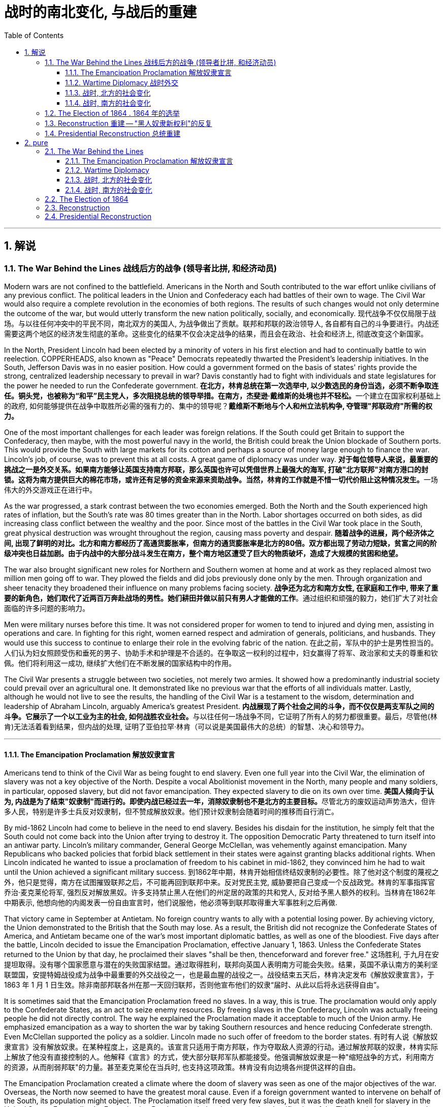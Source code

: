 
= 战时的南北变化, 与战后的重建
:toc: left
:toclevels: 3
:sectnums:

'''

== 解说

=== The War Behind the Lines 战线后方的战争 (领导者比拼, 和经济动员)

Modern wars are not confined to the battlefield. Americans in the North and South contributed to the war effort unlike civilians of any previous conflict. The political leaders in the Union and Confederacy each had battles of their own to wage. The Civil War would also require a complete revolution in the economies of both regions. The results of such changes would not only determine the outcome of the war, but would utterly transform the new nation politically, socially, and economically.
现代战争不仅仅局限于战场。与以往任何冲突中的平民不同，南北双方的美国人, 为战争做出了贡献。联邦和邦联的政治领导人, 各自都有自己的斗争要进行。内战还需要这两个地区的经济发生彻底的革命。这些变化的结果不仅会决定战争的结果，而且会在政治、社会和经济上, 彻底改变这个新国家。

In the North, President Lincoln had been elected by a minority of voters in his first election and had to continually battle to win reelection. COPPERHEADS, also known as "Peace" Democrats repeatedly thwarted the President's leadership initiatives. In the South, Jefferson Davis was in no easier position. How could a government formed on the basis of states' rights provide the strong, centralized leadership necessary to prevail in war? Davis constantly had to fight with individuals and state legislatures for the power he needed to run the Confederate government.
**在北方，林肯总统在第一次选举中, 以少数选民的身份当选，必须不断争取连任。铜头党，也被称为“和平”民主党人，多次阻挠总统的领导举措。在南方，杰斐逊·戴维斯的处境也并不轻松。**一个建立在国家权利基础上的政府, 如何能够提供在战争中取胜所必需的强有力的、集中的领导呢？*戴维斯不断地与个人和州立法机构争, 夺管理"邦联政府"所需的权力。*


One of the most important challenges for each leader was foreign relations. If the South could get Britain to support the Confederacy, then maybe, with the most powerful navy in the world, the British could break the Union blockade of Southern ports. This would provide the South with large markets for its cotton and perhaps a source of money large enough to finance the war. Lincoln's job, of course, was to prevent this at all costs. A great game of diplomacy was under way.
**对于每位领导人来说，最重要的挑战之一是外交关系。如果南方能够让英国支持南方邦联，那么英国也许可以凭借世界上最强大的海军, 打破"北方联邦"对南方港口的封锁。这将为南方提供巨大的棉花市场，或许还有足够的资金来源来资助战争。当然，林肯的工作就是不惜一切代价阻止这种情况发生。**一场伟大的外交游戏正在进行中。

As the war progressed, a stark contrast between the two economies emerged. Both the North and the South experienced high rates of inflation, but the South's rate was 80 times greater than in the North. Labor shortages occurred on both sides, as did increasing class conflict between the wealthy and the poor. Since most of the battles in the Civil War took place in the South, great physical destruction was wrought throughout the region, causing mass poverty and despair.
*随着战争的进展，两个经济体之间, 出现了鲜明的对比。北方和南方都经历了高通货膨胀率，但南方的通货膨胀率是北方的80倍。双方都出现了劳动力短缺，贫富之间的阶级冲突也日益加剧。由于内战中的大部分战斗发生在南方，整个南方地区遭受了巨大的物质破坏，造成了大规模的贫困和绝望。*

The war also brought significant new roles for Northern and Southern women at home and at work as they replaced almost two million men going off to war. They plowed the fields and did jobs previously done only by the men. Through organization and sheer tenacity they broadened their influence on many problems facing society.
*战争还为北方和南方女性, 在家庭和工作中, 带来了重要的新角色，她们取代了近两百万奔赴战场的男性。她们耕田并做以前只有男人才能做的工作*。通过组织和顽强的毅力，她们扩大了对社会面临的许多问题的影响力。



Men were military nurses before this time. It was not considered proper for women to tend to injured and dying men, assisting in operations and care. In fighting for this right, women earned respect and admiration of generals, politicians, and husbands. They would use this success to continue to enlarge their role in the evolving fabric of the nation.
在此之前，军队中的护士是男性担当的。人们认为妇女照顾受伤和垂死的男子、协助手术和护理是不合适的。在争取这一权利的过程中，妇女赢得了将军、政治家和丈夫的尊重和钦佩。他们将利用这一成功, 继续扩大他们在不断发展的国家结构中的作用。

The Civil War presents a struggle between two societies, not merely two armies. It showed how a predominantly industrial society could prevail over an agricultural one. It demonstrated like no previous war that the efforts of all individuals matter. Lastly, although he would not live to see the results, the handling of the Civil War is a testament to the wisdom, determination and leadership of Abraham Lincoln, arguably America's greatest President.
**内战展现了两个社会之间的斗争，而不仅仅是两支军队之间的斗争。它展示了一个以工业为主的社会, 如何战胜农业社会。**与以往任何一场战争不同，它证明了所有人的努力都很重要。最后，尽管他(林肯)无法活着看到结果，但内战的处理, 证明了亚伯拉罕·林肯（可以说是美国最伟大的总统）的智慧、决心和领导力。


'''

====  The Emancipation Proclamation 解放奴隶宣言


Americans tend to think of the Civil War as being fought to end slavery. Even one full year into the Civil War, the elimination of slavery was not a key objective of the North. Despite a vocal Abolitionist movement in the North, many people and many soldiers, in particular, opposed slavery, but did not favor emancipation. They expected slavery to die on its own over time.
**美国人倾向于认为, 内战是为了结束"奴隶制"而进行的。即使内战已经过去一年，消除奴隶制也不是北方的主要目标。**尽管北方的废奴运动声势浩大，但许多人民，特别是许多士兵反对奴隶制，但不赞成解放奴隶。他们预计奴隶制会随着时间的推移而自行消亡。



By mid-1862 Lincoln had come to believe in the need to end slavery. Besides his disdain for the institution, he simply felt that the South could not come back into the Union after trying to destroy it. The opposition Democratic Party threatened to turn itself into an antiwar party. Lincoln's military commander, General George McClellan, was vehemently against emancipation. Many Republicans who backed policies that forbid black settlement in their states were against granting blacks additional rights. When Lincoln indicated he wanted to issue a proclamation of freedom to his cabinet in mid-1862, they convinced him he had to wait until the Union achieved a significant military success.
到1862年中期，林肯开始相信终结奴隶制的必要性。除了他对这个制度的蔑视之外，他只是觉得，南方在试图摧毁联邦之后，不可能再回到联邦中来。反对党民主党, 威胁要把自己变成一个反战政党。林肯的军事指挥官乔治·麦克莱伦将军, 强烈反对解放黑奴。许多支持禁止黑人在他们的州定居的政策的共和党人, 反对给予黑人额外的权利。当林肯在1862年中期表示, 他想向他的内阁发表一份自由宣言时，他们说服他，他必须等到联邦取得重大军事胜利之后再做.



That victory came in September at Antietam. No foreign country wants to ally with a potential losing power. By achieving victory, the Union demonstrated to the British that the South may lose. As a result, the British did not recognize the Confederate States of America, and Antietam became one of the war's most important diplomatic battles, as well as one of the bloodiest. Five days after the battle, Lincoln decided to issue the Emancipation Proclamation, effective January 1, 1863. Unless the Confederate States returned to the Union by that day, he proclaimed their slaves "shall be then, thenceforward and forever free."
这场胜利, 于九月在安提坦取得。没有哪个国家愿意与潜在的失败国家结盟。通过取得胜利，联邦向英国人表明南方可能会失败。结果，英国不承认南方的美利坚联盟国，安提特姆战役成为战争中最重要的外交战役之一，也是最血腥的战役之一。战役结束五天后，林肯决定发布《解放奴隶宣言》，于 1863 年 1 月 1 日生效。除非南部邦联各州在那一天回归联邦，否则他宣布他们的奴隶“届时、从此以后将永远获得自由”。

It is sometimes said that the Emancipation Proclamation freed no slaves. In a way, this is true. The proclamation would only apply to the Confederate States, as an act to seize enemy resources. By freeing slaves in the Confederacy, Lincoln was actually freeing people he did not directly control. The way he explained the Proclamation made it acceptable to much of the Union army. He emphasized emancipation as a way to shorten the war by taking Southern resources and hence reducing Confederate strength. Even McClellan supported the policy as a soldier. Lincoln made no such offer of freedom to the border states.
有时有人说《解放奴隶宣言》没有解放奴隶。在某种程度上，这是真的。该宣言只适用于南方邦联，作为夺取敌人资源的行动。通过解放邦联的奴隶，林肯实际上解放了他没有直接控制的人。他解释《宣言》的方式，使大部分联邦军队都能接受。他强调解放奴隶是一种"缩短战争的方式，利用南方的资源，从而削弱邦联"的力量。甚至麦克莱伦在当兵时, 也支持这项政策。林肯没有向边境各州提供这样的自由。

The Emancipation Proclamation created a climate where the doom of slavery was seen as one of the major objectives of the war. Overseas, the North now seemed to have the greatest moral cause. Even if a foreign government wanted to intervene on behalf of the South, its population might object. The Proclamation itself freed very few slaves, but it was the death knell for slavery in the United States. Eventually, the Emancipation Proclamation led to the proposal and ratification of the Thirteenth Amendment to the Constitution, which formally abolished slavery throughout the land.
*《解放奴隶宣言》创造了一种氛围，在这种氛围中，奴隶制的灭亡, 被视为战争的主要目标之一。在海外，北方现在似乎拥有最伟大的道德事业。即使外国政府想要代表南方进行干预，其人民也可能会反对。*《宣言》本身释放的奴隶很少，但它为美国的奴隶制敲响了丧钟。*最终，《解放奴隶宣言》导致了宪法第十三修正案的提出和批准，正式废除了整个土地上的奴隶制。*

'''

==== Wartime Diplomacy 战时外交

Rebellions rarely succeed without foreign support. The North and South both sought British and French support. Jefferson Davis was determined to secure such an alliance with Britain or France for the Confederacy. Abraham Lincoln knew this could not be permitted. A great chess match was about to begin.
**没有外国的支持，叛乱很少能成功。南北双方都寻求英国和法国的支持。杰斐逊·戴维斯决心为邦联与英国或法国, 建立这样的联盟。亚伯拉罕·林肯知道, 不能允许南方实现这一点。**一场伟大的国际象棋比赛即将开始。

Cotton was a formidable weapon in Southern diplomacy. Europe was reliant on cotton grown in the South for their textile industry. Over 75% of the cotton used by British came from states within the Confederacy.
棉花是南方外交中的强大武器。欧洲的纺织业依赖南方种植的棉花。英国使用的棉花 75% 以上, 都来自南部邦联内的各州。

By 1863, the Union blockade reduced British cotton imports to 3% of their pre-war levels. Throughout Europe there was a "COTTON FAMINE." There was also a great deal of money being made by British shipbuilders. The South needed fast ships to run the blockade, which British shipbuilders were more than happy to furnish.
到 1863 年，北方联盟的封锁, 使英国棉花进口量减少至战前水平的 3%。整个欧洲出现了一场“棉花饥荒”。英国造船商也赚了很多钱。南方需要航行快速的船只, 来突破封锁，而英国造船商非常乐意提供这些船只。



France had reasons to support the South. NAPOLEON III saw an opportunity to get cotton and to restore a French presence in America, especially in Mexico, by forging an alliance.
法国有理由支持南方。拿破仑三世看到了一个获得棉花的机会，并通过结盟来恢复法国在美洲，特别是在墨西哥的存在。

But the North also had cards to play. Crop failures in Europe in the early years of the war increased British dependency on Union wheat. In 1862, over one-half of British grain imports came from the Union. The growth of other British industries such as the iron and shipbuilding offset the decline in the textile industry. British merchant vessels were also carrying much of the trade between the Union and Great Britain, providing another source of income.
但北方也有牌可打。战争初期, 欧洲的农作物歉收, 增加了英国对美国北方联盟小麦的依赖。 1862 年，英国一半以上的谷物进口, 来自美国北方联邦。英国其他工业如钢铁和造船业的增长, 抵消了纺织业的下滑。英国商船还承载着联邦和英国之间的大部分贸易，提供了另一个收入来源。



The greatest problem for the South lay in its embrace of slavery, as the British took pride in their leadership of ending the trans-Atlantic slave trade. To support a nation that had openly embraced slavery now seemed unthinkable. After the Emancipation Proclamation, Britain was much less prepared to intervene on behalf of the South.
*南方最大的问题在于其对奴隶制的拥护，因为英国人为自己在结束跨大西洋奴隶贸易方面的领导地位, 而感到自豪。现在去支持一个公开接受奴隶制的国家, 似乎是不可想象的。 因此在《解放奴隶宣言》颁布后，英国不太愿意代表南方来进行干预。*

The key for each side was to convince Europe that victory for its side was inevitable. Early Southern victories convinced Britain that the North couldn't triumph against a foe so large and so opposed to domination. This was a lesson reminiscent of the one learned by the British themselves in the Revolutionary War. Yet, despite all its victories, the South never struck a decisive blow to the North. The British felt they must know that the South's independence was certain before recognizing the Confederacy. The Southern loss at Antietam loomed large in the minds of European diplomats.
*双方的关键是, 让欧洲相信其自己一方的胜利是不可避免的。南方早期的胜利, 让英国相信，北方无法战胜如此庞大、如此反对统治的敌人。这让人想起英国人自己在独立战争中得到的教训。然而，尽管取得了种种胜利，南方却从未能对北方造成决定性的打击。英国人认为，在承认南方邦联之前，他们必须知道南方的独立是确定无疑的。而南方在安提特姆的失败, 给欧洲外交官留下了深刻的印象(不看好南方的阴影)。*

Yet efforts did not stop. Lincoln, his SECRETARY OF STATE WILLIAM SEWARD, and AMBASSADOR CHARLES FRANCIS ADAMS labored tirelessly to maintain British neutrality. As late as 1864, Jefferson Davis proposed to release slaves in the South if Britain would recognize the Confederacy.
*然而努力并没有停止。林肯、他的国务卿威廉·苏厄德, 和大使查尔斯·弗朗西斯·亚当斯, 孜孜不倦地努力维持英国的中立。迟至 1864 年，南方的总统杰斐逊·戴维斯 (Jefferson Davis) 提议，如果英国承认南部邦联，就释放南方的奴隶。*


'''

==== 战时, 北方的社会变化

After initial setbacks, most Northern civilians experienced an explosion of WARTIME PRODUCTION.
经过最初的挫折后，大多数北方平民, 经历了战时生产的爆炸式增长。

During the war, coal and iron production reached their highest levels. Merchant ship tonnage peaked. Traffic on the railroads and the Erie Canal rose over 50%.
战争期间，煤炭和铁产量达到最高水平。商船吨位达到顶峰。铁路和伊利运河的交通量增长了 50% 以上。

Union manufacturers grew so profitable that many companies doubled or tripled their dividends to stockholders. The newly rich built lavish homes and spent their money extravagantly on carriages, silk clothing and jewelry. There was a great deal of public outrage that such conduct was unbecoming or even immoral in time of war. What made this lifestyle even more offensive was that workers' salaries shrank in real terms due to inflation. The price of beef, rice and sugar doubled from their pre-war levels, yet salaries rose only half as fast as prices — while companies of all kinds made record profits.
北方联邦领土上, 制造商的利润增长如此之快，以至于许多公司向股东发放的股息, 增加了一倍或三倍。新富们建造了豪华的住宅，并挥霍金钱购买马车、丝绸服装和珠宝。这种行为在战时是不恰当的，甚至是不道德的，引起了公众的极大愤慨。让这种生活方式更令人反感的是，**工人的实际工资因通货膨胀而缩水。**牛肉、大米和糖的价格比战前水平翻了一番，但工资上涨速度, 仅为物价上涨速度的一半，而各类公司的利润却创下了纪录。



Women's roles changed dramatically during the war. Before the war, women of the North already had been prominent in a number of industries, including textiles, clothing and shoe-making. With the conflict, there were great increases in employment of women in occupations ranging from government civil service to agricultural field work. As men entered the Union army, women's proportion of the manufacturing work force went from one-fourth to one-third. At home, women organized over one thousand soldiers' aid societies, rolled bandages for use in hospitals and raised millions of dollars to aid injured troops.
战争期间，妇女的角色发生了巨大变化。战前，北方妇女已在纺织、服装和制鞋等多个行业, 占据重要地位。由于战争需要，从政府公务员, 到农业田间工作等各种职业的妇女就业人数, 大幅增加。**随着男性加入联邦军队，女性在制造业劳动力中的比例从四分之一上升到三分之一。**在家里，妇女们组织了一千多个士兵援助协会，卷起绷带供医院使用，并筹集了数百万美元, 来援助受伤的士兵。

Nowhere was their impact felt greater than in field hospitals close to the front. Dorothea Dix, who led the effort to provide state hospitals for the mentally ill, was named the first superintendent of women nurses and set rigid guidelines. CLARA BARTON, working in a patent office, became one of the most admired nurses during the war and, as a result of her experiences, formed the AMERICAN RED CROSS.
没有什么地方, 比靠近前线的野战医院, 更能感受到他们的影响。多萝西娅·迪克斯 (Dorothea Dix) 领导了"为精神病患者提供州立医院"的运动，她被任命为第一位女护士主管，并制定了严格的指导方针。在专利局工作的克拉拉·巴顿 (CLARA BARTON) , 成为战争期间最受尊敬的护士之一，并凭借她的经历, 组建了"美国红十字会"。


Resentment of the draft was another divisive issue. In the middle of 1862, Lincoln called for 300,000 volunteer soldiers. Each state was given a quota, and if it could not meet the quota, it had no recourse but to DRAFT men into the state militia. Resistance was so great in some parts of Pennsylvania, Ohio, Wisconsin and Indiana that the army had to send in troops to keep order. Tempers flared further over the provision that allowed exemptions for those who could afford to hire a substitute.
对征兵的不满, 是另一个引起分歧的问题。1862年中期，林肯征召了30万名志愿兵。每个州都有配额，如果达不到配额，就只能征召男子加入"州民兵"。在宾夕法尼亚州、俄亥俄州、威斯康辛州, 和印第安纳州的一些地区，抵抗力量非常强大，军队不得不派遣军人维持秩序。对于"允许有能力聘请替代人员的人, 能享有'服兵役'豁免权"的条款，人们的愤怒进一步加剧。

In 1863, facing a serious loss of manpower through casualties and expiration of enlistments, Congress authorized the government to enforce CONSCRIPTION, resulting in riots in several states. In July 1863, when draft offices were established in New York to bring new Irish workers into the military, mobs formed to resist. At least 74 people were killed over three days. The same troops that had just triumphantly defeated Lee at Gettysburg were deployed to maintain order in New York City.
1863年，面对严重的人力损失，由于伤亡和征兵到期，"国会"授权"政府"强制征兵，导致几个州发生骚乱。1863年7月，当纽约成立征兵办公室，将新的爱尔兰工人纳入军队时，暴民们开始反抗。三天内至少有74人丧生。刚刚在葛底斯堡击败李将军的这支部队, 就被部署到纽约来维持秩序。


'''


==== 战时, 南方的社会变化

After the initial months of the war, the South was plagued with shortages of all kinds. It started with clothing. As the first winter of the war approached, the Confederate army needed wool clothing to keep their soldiers warm. But the South did not produce much wool and the Northern blockade prevented much wool from being imported from abroad. People all over the South donated their woolens to the cause. Soon families at home were cutting blankets out of carpets.
战争最初几个月后，南方饱受各种物资短缺的困扰。一切从服装开始。随着战争第一个冬天的临近，南方联盟军队需要羊毛服装来为士兵保暖。但南方生产的羊毛并不多，北方的封锁也阻止了从国外进口大量羊毛。南方各地的人们都为这项事业捐赠了羊毛。很快，家里的家人就开始用地毯剪出毯子。

Almost all the shoes worn in the South were manufactured in the North. With the start of the war, shipments of shoes ceased and there would be few new shoes available for years. The first meeting of Confederate and Union forces at Gettysburg arose when Confederates were investigating a supply of shoes in a warehouse.
南方几乎所有的鞋子都是在北方制造的。随着战争的爆发，鞋子的运输停止了，接下来几年将几乎没有新鞋可用。在葛底斯堡，邦联军队和北方军队的第一次会面, 就是在南方邦联军队调查一个仓库里的鞋子供应时发生的。


Money was another problem. The South's decision to print more money to pay for the war simply led to unbelievable increases in price of everyday items. By the end of 1861, the overall rate of inflation was running 12% per month. For example, salt was the only means to preserve meat at this time. Its price increased from 65¢ for a 200 pound bag in May 1861 to $60 per sack only 18 months later. Wheat, flour, corn meal, meats of all kinds, iron, tin and copper became too expensive for the ordinary family. PROFITEERS frequently bought up all the goods in a store to sell them back at a higher price. It was an unmanageable situation. FOOD RIOTS occurred in Mobile, Atlanta and Richmond. Over the course of the war, inflation in the South caused prices to rise by 9000%.
钱是另一个问题。南方决定印更多的钱来支付战争费用，这导致了日常用品价格难以置信的上涨。到 1861 年底，总体通货膨胀率达到每月 12%。例如，**盐是当时保存肉类的唯一手段。**其价格从 1861 年 5 月每袋 200 磅的 65 美分, 上涨到仅 18 个月后每袋 60 美元。小麦、面粉、玉米粉、各种肉类、铁、锡和铜, 对于普通家庭来说变得过于昂贵。**奸商经常买下商店里的所有商品，然后以更高的价格出售。**这是一个难以控制的情况。莫比尔、亚特兰大和里士满发生食品骚乱。*战争期间，南方的通货膨胀, 导致物价上涨了 9000%。*



Women's roles changed dramatically. The absence of men meant that women were now heads of households. Women staffed the Confederate government as clerks and became schoolteachers for the first time. Women at first were denied permission to work in military hospitals as they were exposed to "sights that no lady should see." But when casualties rose to the point that wounded men would die in the streets due to lack of attention, female nurses such as SALLY LOUISA TOMPKINS and KATE CUMMING would not be denied. Indeed, by late 1862, the Confederate Congress enacted a law permitting civilians in military hospitals, giving preference to women.
女性的角色发生了巨大的变化。男性的缺席, 意味着女性现在成为了一家之主。女性在南部邦联政府担任文员，并首次成为学校教师。妇女最初被拒绝在军队医院工作，因为她们会暴露在“任何女士不应该看到的景象”。但当伤亡人数上升到"伤员因缺乏照护而死在街头"时，莎莉·路易莎·汤普金斯, 和凯特·卡明这样的女护士工作, 就不会再被拒绝了。事实上，到 1862 年底，南方联盟国会颁布了一项法律，允许平民进入军队医院，并优先考虑女性。



The most unpopular act of the Confederate government was the institution of a draft. Loopholes permitted a drafted man to hire a substitute, leading many wealthy men to avoid service. When the Confederate Congress exempted anyone who supervised 20 slaves, dissension exploded. Many started to conclude that it was "A RICH MAN'S WAR AND A POOR MAN'S FIGHT." This sentiment and the suffering of their families led many to desert the Confederate armies.
邦联政府中最不受欢迎的行为, 是制定征兵制度。制度漏洞"允许应征入伍的人, 来雇用替代者为他们服兵役"，这导致许多富有的人能避免服军役。当南方"国会"豁免任何监管20名奴隶的人时，不满情绪激增。*许多人开始得出结论，这是一场“本是富人发动的战争，却让穷人去战斗。”这种情绪以及家庭的苦难, 导致许多人背弃了南方军队。*

By November 1863, JAMES SEDDON, the Confederate Secretary of War said he could not account for 1/3 of the army. After the fall of Atlanta, soldiers worried more about their families then staying to fight for their new country. Much of the Confederate army started home to pick up the pieces of their shattered lives.
到 1863 年 11 月，南方邦联战争部长詹姆斯·塞登 (JAMES SEDDON) 表示，他无法掌控住 1/3 的军队的行动。亚特兰大陷落后，士兵们更多地担心他们的家人，而不是留下来为他们的新国家而战。大部分南方联盟军队开始回家,收拾他们支离破碎的生活。

'''

=== The Election of 1864  .  1864 年的选举

It is hard for modern Americans to believe that Abraham Lincoln, one of history's most beloved Presidents, was nearly defeated in his reelection attempt in 1864. Yet by that summer, Lincoln himself feared he would lose. How could this happen? First, the country had not elected an incumbent President for a second term since Andrew Jackson in 1832 — nine Presidents in a row had served just one term. Also, his embrace of emancipation was still a problem for many Northern voters.
**现代美国人很难相信, 历史上最受爱戴的总统之一亚伯拉罕·林肯 (Abraham Lincoln) , 在 1864 年的连任尝试中差点被击败。**然而到了那个夏天，林肯本人担心自己会失败。怎么会发生这种事？首先，自 1832 年安德鲁·杰克逊以来，该国还没有选出过连任的现任总统 ——连续九位总统都只担任过一个任期。此外，他对解放奴隶的拥护, 仍然是许多北方选民会关心的一个问题。

Despite Union victories at Gettysburg and Vicksburg a year earlier, the Southern armies came back fighting with a vengeance. During three months in the summer of 1864, over 65,000 Union soldiers were killed, wounded, or missing-in-action. In comparison, there had been 108,000 Union casualties in the first three years. General Ulysses S. Grant was being called The Butcher. At one time during the summer, Confederate soldiers under JUBAL EARLY came within five miles of the White House.
尽管联邦军一年前, 在葛底斯堡, 和维克斯堡取得了胜利，但南方军队却卷土重来。 1864 年夏天的三个月里，超过 65,000 名联邦士兵, 在军事行动中阵亡、受伤或失踪。相比之下，前三年联盟伤亡人数为 108,000 人。尤利西斯·S·格兰特将军被称为“屠夫”。夏天的某个时候，朱巴尔·厄尔利 (JUBAL EARLY) 率领的南方联盟士兵, 甚至来到了距白宫不到五英里的地方。



Lincoln had much to contend with. He had staunch opponents in the Congress. Underground Confederate activities brought rebellion to parts of Maryland. Lincoln's suspension of the WRIT OF HABEAS CORPUS was ruled unconstitutional by Supreme Court Chief Justice Roger B. Taney — an order Lincoln refused to obey. But worst of all, the war was not going well.
**林肯有很多事情要应对。他在国会中有坚定的反对者。**南方邦联在地下的秘密活动, 给马里兰州部分地区带来了叛乱。最高法院首席法官罗杰·B·塔尼, 裁定林肯暂停人身保护令违宪，但林肯拒绝遵守这一命令。但最糟糕的是，战争进展并不顺利。


Meanwhile the DEMOCRATIC PARTY SPLIT, with major opposition from Peace Democrats, who wanted a negotiated peace at any cost. They chose as their nominee George B. McClellan, Lincoln's former commander of the Army of the Potomac. Even Lincoln expected that McClellan would win.
与此同时，民主党处在分裂中，主要反对派是和平民主党人，他们希望不惜一切代价, 通过谈判(而不是军事胜利)来实现和平。他们选择了林肯的前波托马克军团指挥官"乔治·麦克莱伦"（George B. McClellan）作为提名人。就连林肯也预计麦克莱伦会获胜。

The South was well aware of Union discontent. Many felt that if the Southern armies could hold out until the election, negotiations for Northern recognition of Confederate independence might begin.
**南方很清楚北方联邦内部的不满。许多人认为，如果南方军队能够坚持到北方大选，"北方承认南部邦联独立"的谈判, 可能就会展开。**

Everything changed on September 6, 1864, when General Sherman seized Atlanta. The war effort had turned decidedly in the North's favor and even McClellan now sought military victory.
1864 年 9 月 6 日，当谢尔曼将军占领亚特兰大时，一切都发生了变化。战争的努力显然对北方有利，甚至麦克莱伦现在也寻求军事胜利。

Two months later, Lincoln won the popular vote that eluded him in his first election. He won the electoral college by 212 to 21 and the Republicans had won three-fourths of Congress. A second term and the power to conclude the war were now in his hands.
两个月后，林肯赢得了他在第一次选举中未能获得的民众选票。他以 212 比 21 赢得选举团，共和党赢得了国会四分之三的席位。第二任期的赢得, 和结束战争的权力, 现在掌握在他的手中。

'''


===  Reconstruction 重建 -- "黑人奴隶新权利"的反复

RECONSTRUCTION refers to the period following the Civil War of rebuilding the United States. It was a time of great pain and endless questions. On what terms would the Confederacy be allowed back into the Union? Who would establish the terms, Congress or the President? What was to be the place of freed blacks in the South? Did Abolition mean that black men would now enjoy the same status as white men? What was to be done with the Confederate leaders, who were seen as traitors by many in the North?
"重建"是指内战后重建美国的时期。那是一段充满巨大痛苦和无尽疑问的时期。邦联在什么条件下才能重返联邦？谁来制定条款，是国会还是总统？南方被解放的黑人应该去哪里？废奴是否意味着"黑人现在将享有与白人同等的地位"？被许多北方人视为叛徒的南方邦联领导人, 现在该怎么处理？

Although the military conflict had ended, Reconstruction was in many ways still a war. This important struggle was waged by radical northerners who wanted to punish the South and Southerners who desperately wanted to preserve their way of life.
尽管军事冲突已经结束，但"重建"在很多方面仍然是一场战争。这场重要的斗争, 是由激进的北方人发起的，他们想要惩罚南方人和迫切希望保留自己生活方式的南方人。



Slavery, in practical terms, died with the end of the Civil War. Three Constitutional amendments altered the nature of African-American rights. The THIRTEENTH AMENDMENT formally abolished slavery in all states and territories. The FOURTEENTH AMENDMENT prohibited states from depriving any male citizen of equal protection under the law, regardless of race. The FIFTEENTH AMENDMENT granted the right to vote to African-American males. Ratification of these amendments became a requirement for Southern states to be readmitted into the Union. Although these measures were positive steps toward racial equality, their enforcement proved extremely difficult.
实际上，**奴隶制随着内战的结束而消亡。三项宪法修正案, 改变了非裔美国人权利的性质。第十三修正案, 正式废除了所有州和领地的奴隶制。第十四修正案, 禁止各州剥夺任何男性公民依法享有的平等保护，无论其种族如何。第十五修正案, 赋予非裔美国男性投票权。批准这些修正案, 成为南方各州重新加入联邦的必要条件。**尽管这些措施是实现种族平等的积极步骤，但事实证明它们的执行极其困难。

The period of PRESIDENTIAL RECONSTRUCTION lasted from 1865 to 1867. Andrew Johnson, as Lincoln's successor, proposed a very lenient policy toward the South. He pardoned most Southern whites, appointed provisional governors and outlined steps for the creation of new state governments. Johnson felt that each state government could best decide how they wanted blacks to be treated. Many in the North were infuriated that the South would be returning their former Confederate leaders to power. They were also alarmed by Southern adoption of Black Codes that sought to maintain white supremacy. Recently freed blacks found the postwar South very similar to the prewar South.
"总统重建"时期, 从1865年, 持续到1867年。安德鲁·约翰逊作为林肯的继任者，提出了对南方非常宽松的政策。他赦免了大多数南方白人，任命了临时州长，并概述了创建新"州政府"的步骤。约翰逊认为，每个州政府, 最好可以决定他们希望黑人受到怎样的对待。许多北方人对"南方将让他们的前南方邦联领导人, 来重新掌权",而感到愤怒。他们还对"南方采用旨在维护白人至上的黑人法典", 而感到震惊。最近**获得自由的黑人发现, 战后的南方, 与战前的南方非常相似。**



The CONGRESSIONAL ELECTIONS OF 1866 brought RADICAL REPUBLICANS to power. They wanted to punish the South, and to prevent the ruling class from continuing in power. They passed the MILITARY RECONSTRUCTION ACTS OF 1867, which divided the South into five military districts and outlined how the new governments would be designed. Under federal bayonets, blacks, including those who had recently been freed, received the right to vote, hold political offices, and become judges and police chiefs. They held positions that formerly belonged to Southern Democrats. Many in the South were aghast. President Johnson vetoed all the Radical initiatives, but Congress overrode him each time. It was the Radical Republicans who impeached President Johnson in 1868. The Senate, by a single vote, failed to convict him, but his power to hinder radical reform was diminished.
1**866 年的国会选举, 让激进派共和党人上台。他们想要惩罚南方，并阻止"南方原来的统治阶级"继续掌权。**他们通过了 1867 年军事重建法案，将南方划分为五个军区，并概述了新政府的设计方式。在联邦的刺刀下，黑人，包括最近获得自由的黑人，都获得了投票权、担任政治职务、成为法官和警察局长的权利。他们担任的职位, 以前属于南方民主党。许多南方人都惊呆了。*约翰逊总统否决了所有激进倡议，但国会也每次都否决了他。* 1868年弹劾约翰逊总统的, 是激进共和党人。参议院以一票之差, 未能对他定罪，但他阻碍激进改革的权力, 却被削弱了。

Not all supported the Radical Republicans. Many Southern whites could not accept the idea that former slaves could not only vote but hold office. It was in this era that the Ku Klux Klan was born. A reign of terror was aimed both at local Republican leaders as well as at blacks seeking to assert their new political rights. Beatings, lynchings, and massacres, were all in a night's work for the clandestine Klan. Unable to protect themselves, Southern blacks and Republicans looked to Washington for protection. After ten years, Congress and the radicals grew weary of federal involvement in the South. The WITHDRAWAL OF UNION TROOPS IN 1877 brought renewed attempts to strip African-Americans of their newly acquired rights.
并非所有人都支持激进的共和党人。许多南方白人不能接受"前奴隶不仅可以投票，而且可以担任公职"的想法。三k党就是在这个时代诞生的。他们的恐怖行动, 既针对当地的共和党领导人，也针对寻求"维护其新政治权利"的黑人。殴打、私刑和屠杀，都是秘密的三k党一夜之间的勾当。由于无法保护自己，南方黑人和共和党人, 向华盛顿政府寻求保护。十年后，国会和激进派, 对联邦介入南方感到厌倦。 1877 年联邦军队的撤出, 引发了南方"剥夺非裔美国人新近获得的权利"的新尝试。



'''

=== Presidential Reconstruction 总统重建


In 1864, Republican Abraham Lincoln chose Andrew Johnson, a Democratic senator from Tennessee, as his Vice Presidential candidate. Lincoln was looking for Southern support. He hoped that by selecting Johnson he would appeal to Southerners who never wanted to leave the Union.
1864年，共和党人亚伯拉罕·林肯, 选择来自田纳西州的民主党参议员安德鲁·约翰逊, 作为副总统候选人。*林肯正在寻求南方的支持。他希望通过选择约翰逊, 能够吸引那些从未想过离开联邦的南方人。*

Following Lincoln's assassination, Johnson's views now mattered a great deal. Would he follow Lincoln's moderate approach to reconciliation? Would he support limited black suffrage as Lincoln did? Would he follow the Radical Republicans and be harsh and punitive toward the South?
林肯遇刺后，约翰逊的观点变得非常重要。他会追随林肯温和的和解方针吗？他会像林肯那样支持有限的黑人选举权吗？他会追随激进共和党，对南方采取严厉和惩罚性的态度吗？

.案例
====
.Andrew Johnson 安德鲁·约翰逊

image:/img/Andrew Johnson.jpg[,30%]

**他主张尽快让脱离联邦的南方州份回归，为此不惜放弃保护刚刚解放的黑奴，此举与共和党主导的国会严重冲突，**在1868年众议院决定弹劾总统之际达到高潮，最后参议院以一票之差裁定约翰逊罪名不成立。

田纳西等南方蓄奴州扯旗造反组建美利坚联盟国，但约翰逊坚定支持联邦，得知故乡州分家单过后, 其他参议员全部辞职，只有他例外。

**约翰逊根据"自有意愿"实施总统重建，**要求脱离联邦的州举办制宪大会, 并选举改革民事政府。*南方各州大批昔日领导人再度上台，通过"黑人法令"剥夺自由民的公民自由. 共和党国会议员拒绝坐视，想方设法阻止南方州份议员进入国会, 并以进步立法对抗"州政府"。总统否决此类国会法案，国会又推翻否决.* 他任内共有15次否决被国会推翻，比其他总统都多。**连赋予黑奴公民身份的第十四条修正案，约翰逊都反对。**

约翰逊极力反对联邦政府保障黑人权利，如此立场, 导致史学家普遍认为他在历任总统中, 口碑位居倒数。
====

The Radical Republicans believed blacks were entitled to the same political rights and opportunities as whites. They also believed that the Confederate leaders should be punished for their roles in the Civil War. Leaders like Pennsylvania REPRESENTATIVE THADDEUS STEVENS and Massachusetts SENATOR CHARLES SUMNER vigorously opposed Andrew Johnson's lenient policies. A great political battle was about to unfold.
激进共和党认为, 黑人有权享有与白人相同的政治权利和机会。他们还认为，南方邦联领导人应该因其在内战中所扮演的角色而受到惩罚。宾夕法尼亚州众议员撒迪厄斯·史蒂文斯, 和马萨诸塞州参议员查尔斯·萨姆纳等领导人, 强烈反对总统安德鲁·约翰逊的宽松政策。一场伟大的政治斗争即将展开。

Americans had long been suspicious of the federal government playing too large a role in the affairs of state. But the Radicals felt that extraordinary times called for direct intervention in state affairs and laws designed to protect the emancipated blacks. At the heart of their beliefs was the notion that blacks must be given a chance to compete in a free-labor economy. In 1866, this activist Congress also introduced a bill to extend the life of the Freedmen's Bureau and began work on a CIVIL RIGHTS BILL.
美国人长期以来一直怀疑, 联邦政府在国家事务中扮演过大的角色。但激进派认为，非常时期, 就是需要"直接干预国家事务"和"旨在保护被解放的黑人的法律"。他们信仰的核心是, 黑人必须有机会在自由劳动力经济中竞争。 1866 年，这位积极分子, 在国会还提出了一项延长自由民局寿命的法案，并开始制定"民权法案"。



President Johnson stood in opposition. He vetoed the Freedmen's Bureau Bill, claiming that it would bloat the size of government. He vetoed the Civil Rights Bill rejecting that blacks have the "same rights of property and person" as whites.
约翰逊总统表示反对。他否决了《自由民局法案》，声称该法案会导致政府规模膨胀。他否决了《民权法案》，拒绝承认黑人与白人拥有“相同的财产和人身权利”。

.案例
====
.自由民局
"自由民局"是美国历史上第一个联邦福利机构，其全称为“难民、自由民, 及被遗弃土地管理局”，隶属陆军部。它是1865年3月3日距离内战结束十多天时建立的，主要任务是战后监督, 和处理内战期间一切被遗弃的土地，处理与难民及自由民（内战中被解放的黑奴）相关的一切问题。
====

Moderate Republicans were appalled at Johnson's racism. They joined with the Radicals to overturn Johnson's Civil Rights Act veto. This marked the first time in history that a major piece of legislation was overturned. The Radicals hoped that the Civil Rights Act would lead to an active federal judiciary with courts enforcing rights.
温和的共和党人, 对约翰逊的种族主义感到震惊。他们与激进派一起, 推翻了"约翰逊对民权法案的否决"。这标志着历史上第一次重大立法被推翻。激进派希望《民权法案》能够建立一个积极的联邦司法机构，并由法院执行权利。

Congress then turned its attention to amending the Constitution. In 1867 they approved the far-reaching Fourteenth Amendment, which prohibited "states from abridging equality before the law." The second part of the Amendment provided for a reduction of a state's representatives if suffrage was denied. Republicans, in essence, offered the South a choice — accept black enfranchisement or lose congressional representation. A third clause barred ex-Confederates from holding state or national office.
**国会随后将注意力转向修改宪法。**1867年，**他们通过了影响深远的"第十四修正案"，禁止“各州剥夺'法律面前人人平等的权利'”。修正案的第二部分规定，如果一个州中, 黑人的选举权被剥夺，就减少该州在国会的代表人数。**实质上，**共和党给了南方一个选择——要么接受黑人选举权，要么失去国会代表席位。**第三条条款, 则禁止"前邦联成员"担任州或国家公职。

Emboldened by the work of the Fourteenth Amendment and by local political victories in the 1866 elections, the Republicans went on to introduce the Reconstruction Act of 1867. This removed the right to vote and seek office by "leading rebels." Now the SOUTHERN UNIONISTS — Southerners who supported the Union during the War — became the new Southern leadership. The Reconstruction Act also divided the South into five military districts under commanders empowered to employ the army to protect black property and citizens.
在第十四修正案的作用, 和1866年地方政治选举的胜利的鼓舞下，共和党人继续提出了1867年重建法案。这项法案取消了“领导叛乱分子”者的投票权和竞选公职的权利。现在，在战争期间支持"北方联邦"的南方联合主义者, 成为了新的南方领导人。《重建法案》还将南方划分为五个军区，指挥官有权动用军队保护黑人财产和公民。

The first two years of Congressional Reconstruction saw Southern states rewrite their Constitutions and the ratification of the Fourteenth Amendment. Congress seemed fully in control. One thing stood in the way — it was President Johnson himself. Radical leaders employed an extraordinary Constitutional remedy to clear the impediment — Presidential impeachment.
国会重建的头两年, 见证了南方各州重写宪法, 并批准了第十四修正案。国会似乎完全掌控一切。但有件事阻碍了这一进程——那就是约翰逊总统本人。激进领导人采用了一种非凡的宪法补救措施, 来清除障碍——弹劾总统。



In the spring of 1868, Andrew Johnson became the first President to be IMPEACHED. The heavily Republican House of Representatives brought 11 articles of impeachment against Johnson. Many insiders knew that the Congress was looking for any excuse to rid themselves of an uncooperative President.
1868 年春，安德鲁·约翰逊成为第一位遭到弹劾的总统。共和党占多数的众议院, 对约翰逊提出了 11 项弹劾条款。许多内部人士都知道, 国会正在寻找任何借口, 来摆脱不合作的总统。

Impeachment refers to the process specified in the Constitution for trial and removal from office of any federal official accused of misconduct. It has two stages. The House of Representatives charges the official with articles of impeachment. "TREASON, BRIBERY, OR OTHER HIGH CRIMES AND MISDEMEANORS" are defined as impeachable offenses. Once charged by the House, the case goes before the Senate for a trial.
弹劾是指宪法规定的程序 -- "审判和罢免任何被指控行为不当的联邦官员"。它有两个阶段。众议院以弹劾条款, 指控该官员。 “叛国罪、贿赂罪, 或其他重罪和轻罪”, 被定义为可弹劾的罪行。*一旦"众议院"提出指控，此案将提交"参议院"审理。*


In 1867, Congress passed the Reconstruction Act, which EDWIN STANTON, as Secretary of War, was charged with enforcing. Johnson opposed the Act and tried to remove Stanton — in direct violation of the TENURE OF OFFICE ACT. Nine of the articles of impeachment related to Johnson's removal of Stanton. Another two charged Johnson with disgracing Congress.
1867 年，国会通过了《重建法案》，并由战争部长"埃德温·斯坦顿"负责执行。约翰逊反对该法案, 并试图罢免斯坦顿——这直接违反了《任期法》。其中九项弹劾条款与"约翰逊罢免斯坦顿"有关。另外, 有两人指控约翰逊侮辱国会。

Johnson's defense was simple: only a clear violation of the law warranted his removal.
*约翰逊的辩护很简单：只有他明显违反法律, 才能将他免职。*

But as with politics, things are rarely simple. Other factors came into play. Since there was no Vice President at the time, the next in line for the Presidency was BENJAMIN WADE, a Radical unpopular with businessmen and moderates. And along with legal wrangling, assurance was given from Johnson's backers that the Radicals' Southern policies would be accepted.
但就像政治一样，事情很少是简单的。其他因素也起了作用。由于当时没有副总统，下一个总统候选人是本杰明·韦德，一个不受商人和温和派欢迎的激进分子。除了法律上的争论，约翰逊的支持者保证，激进派的南方政策将被接受。

In May of 1868, 35 Senators voted to convict, one vote short of the required 2/3 majority. Seven Republican Senators had jumped party lines and found Johnson not guilty. Johnson dodged a bullet and was able to serve out his term. It would be 130 years before another President — BILL CLINTON — would be impeached.
1868 年 5 月，35 名参议员投票判定约翰逊有罪，比所需的 2/3 多数票少一票。七名共和党参议员超越党派界限，认定约翰逊无罪。约翰逊躲过一劫，得以完成任期。 130 年后，另一位总统——比尔·克林顿——才被弹劾。


Emancipated blacks began finding the new world looking much like the old world. Pressure to return to plantations increased. Poll taxes, violence at the ballot box, and literacy tests kept African-Americans from voting — sidestepping the 15th Amendment.
然而, 获得解放的黑人, 开始发现新世界与旧世界非常相似。返回种植园的压力增加。人头税、投票箱暴力, 和识字测试, 使非裔美国人无法投票——回避了第十五修正案。

Slavery was over. The struggle for equality had just begun.
奴隶制结束了。争取平等的斗争才刚刚开始。



'''

== pure

=== The War Behind the Lines

Modern wars are not confined to the battlefield. Americans in the North and South contributed to the war effort unlike civilians of any previous conflict. The political leaders in the Union and Confederacy each had battles of their own to wage. The Civil War would also require a complete revolution in the economies of both regions. The results of such changes would not only determine the outcome of the war, but would utterly transform the new nation politically, socially, and economically.

In the North, President Lincoln had been elected by a minority of voters in his first election and had to continually battle to win reelection. COPPERHEADS, also known as "Peace" Democrats repeatedly thwarted the President's leadership initiatives. In the South, Jefferson Davis was in no easier position. How could a government formed on the basis of states' rights provide the strong, centralized leadership necessary to prevail in war? Davis constantly had to fight with individuals and state legislatures for the power he needed to run the Confederate government.


One of the most important challenges for each leader was foreign relations. If the South could get Britain to support the Confederacy, then maybe, with the most powerful navy in the world, the British could break the Union blockade of Southern ports. This would provide the South with large markets for its cotton and perhaps a source of money large enough to finance the war. Lincoln's job, of course, was to prevent this at all costs. A great game of diplomacy was under way.

As the war progressed, a stark contrast between the two economies emerged. Both the North and the South experienced high rates of inflation, but the South's rate was 80 times greater than in the North. Labor shortages occurred on both sides, as did increasing class conflict between the wealthy and the poor. Since most of the battles in the Civil War took place in the South, great physical destruction was wrought throughout the region, causing mass poverty and despair.

The war also brought significant new roles for Northern and Southern women at home and at work as they replaced almost two million men going off to war. They plowed the fields and did jobs previously done only by the men. Through organization and sheer tenacity they broadened their influence on many problems facing society.



Men were military nurses before this time. It was not considered proper for women to tend to injured and dying men, assisting in operations and care. In fighting for this right, women earned respect and admiration of generals, politicians, and husbands. They would use this success to continue to enlarge their role in the evolving fabric of the nation.

The Civil War presents a struggle between two societies, not merely two armies. It showed how a predominantly industrial society could prevail over an agricultural one. It demonstrated like no previous war that the efforts of all individuals matter. Lastly, although he would not live to see the results, the handling of the Civil War is a testament to the wisdom, determination and leadership of Abraham Lincoln, arguably America's greatest President.


'''

====  The Emancipation Proclamation 解放奴隶宣言


Americans tend to think of the Civil War as being fought to end slavery. Even one full year into the Civil War, the elimination of slavery was not a key objective of the North. Despite a vocal Abolitionist movement in the North, many people and many soldiers, in particular, opposed slavery, but did not favor emancipation. They expected slavery to die on its own over time.



By mid-1862 Lincoln had come to believe in the need to end slavery. Besides his disdain for the institution, he simply felt that the South could not come back into the Union after trying to destroy it. The opposition Democratic Party threatened to turn itself into an antiwar party. Lincoln's military commander, General George McClellan, was vehemently against emancipation. Many Republicans who backed policies that forbid black settlement in their states were against granting blacks additional rights. When Lincoln indicated he wanted to issue a proclamation of freedom to his cabinet in mid-1862, they convinced him he had to wait until the Union achieved a significant military success.



That victory came in September at Antietam. No foreign country wants to ally with a potential losing power. By achieving victory, the Union demonstrated to the British that the South may lose. As a result, the British did not recognize the Confederate States of America, and Antietam became one of the war's most important diplomatic battles, as well as one of the bloodiest. Five days after the battle, Lincoln decided to issue the Emancipation Proclamation, effective January 1, 1863. Unless the Confederate States returned to the Union by that day, he proclaimed their slaves "shall be then, thenceforward and forever free."

It is sometimes said that the Emancipation Proclamation freed no slaves. In a way, this is true. The proclamation would only apply to the Confederate States, as an act to seize enemy resources. By freeing slaves in the Confederacy, Lincoln was actually freeing people he did not directly control. The way he explained the Proclamation made it acceptable to much of the Union army. He emphasized emancipation as a way to shorten the war by taking Southern resources and hence reducing Confederate strength. Even McClellan supported the policy as a soldier. Lincoln made no such offer of freedom to the border states.

The Emancipation Proclamation created a climate where the doom of slavery was seen as one of the major objectives of the war. Overseas, the North now seemed to have the greatest moral cause. Even if a foreign government wanted to intervene on behalf of the South, its population might object. The Proclamation itself freed very few slaves, but it was the death knell for slavery in the United States. Eventually, the Emancipation Proclamation led to the proposal and ratification of the Thirteenth Amendment to the Constitution, which formally abolished slavery throughout the land.

'''

==== Wartime Diplomacy

Rebellions rarely succeed without foreign support. The North and South both sought British and French support. Jefferson Davis was determined to secure such an alliance with Britain or France for the Confederacy. Abraham Lincoln knew this could not be permitted. A great chess match was about to begin.

Cotton was a formidable weapon in Southern diplomacy. Europe was reliant on cotton grown in the South for their textile industry. Over 75% of the cotton used by British came from states within the Confederacy.

By 1863, the Union blockade reduced British cotton imports to 3% of their pre-war levels. Throughout Europe there was a "COTTON FAMINE." There was also a great deal of money being made by British shipbuilders. The South needed fast ships to run the blockade, which British shipbuilders were more than happy to furnish.



France had reasons to support the South. NAPOLEON III saw an opportunity to get cotton and to restore a French presence in America, especially in Mexico, by forging an alliance.

But the North also had cards to play. Crop failures in Europe in the early years of the war increased British dependency on Union wheat. In 1862, over one-half of British grain imports came from the Union. The growth of other British industries such as the iron and shipbuilding offset the decline in the textile industry. British merchant vessels were also carrying much of the trade between the Union and Great Britain, providing another source of income.



The greatest problem for the South lay in its embrace of slavery, as the British took pride in their leadership of ending the trans-Atlantic slave trade. To support a nation that had openly embraced slavery now seemed unthinkable. After the Emancipation Proclamation, Britain was much less prepared to intervene on behalf of the South.

The key for each side was to convince Europe that victory for its side was inevitable. Early Southern victories convinced Britain that the North couldn't triumph against a foe so large and so opposed to domination. This was a lesson reminiscent of the one learned by the British themselves in the Revolutionary War. Yet, despite all its victories, the South never struck a decisive blow to the North. The British felt they must know that the South's independence was certain before recognizing the Confederacy. The Southern loss at Antietam loomed large in the minds of European diplomats.

Yet efforts did not stop. Lincoln, his SECRETARY OF STATE WILLIAM SEWARD, and AMBASSADOR CHARLES FRANCIS ADAMS labored tirelessly to maintain British neutrality. As late as 1864, Jefferson Davis proposed to release slaves in the South if Britain would recognize the Confederacy.


'''

==== 战时, 北方的社会变化

After initial setbacks, most Northern civilians experienced an explosion of WARTIME PRODUCTION.

During the war, coal and iron production reached their highest levels. Merchant ship tonnage peaked. Traffic on the railroads and the Erie Canal rose over 50%.

Union manufacturers grew so profitable that many companies doubled or tripled their dividends to stockholders. The newly rich built lavish homes and spent their money extravagantly on carriages, silk clothing and jewelry. There was a great deal of public outrage that such conduct was unbecoming or even immoral in time of war. What made this lifestyle even more offensive was that workers' salaries shrank in real terms due to inflation. The price of beef, rice and sugar doubled from their pre-war levels, yet salaries rose only half as fast as prices — while companies of all kinds made record profits.



Women's roles changed dramatically during the war. Before the war, women of the North already had been prominent in a number of industries, including textiles, clothing and shoe-making. With the conflict, there were great increases in employment of women in occupations ranging from government civil service to agricultural field work. As men entered the Union army, women's proportion of the manufacturing work force went from one-fourth to one-third. At home, women organized over one thousand soldiers' aid societies, rolled bandages for use in hospitals and raised millions of dollars to aid injured troops.

Nowhere was their impact felt greater than in field hospitals close to the front. Dorothea Dix, who led the effort to provide state hospitals for the mentally ill, was named the first superintendent of women nurses and set rigid guidelines. CLARA BARTON, working in a patent office, became one of the most admired nurses during the war and, as a result of her experiences, formed the AMERICAN RED CROSS.


Resentment of the draft was another divisive issue. In the middle of 1862, Lincoln called for 300,000 volunteer soldiers. Each state was given a quota, and if it could not meet the quota, it had no recourse but to DRAFT men into the state militia. Resistance was so great in some parts of Pennsylvania, Ohio, Wisconsin and Indiana that the army had to send in troops to keep order. Tempers flared further over the provision that allowed exemptions for those who could afford to hire a substitute.

In 1863, facing a serious loss of manpower through casualties and expiration of enlistments, Congress authorized the government to enforce CONSCRIPTION, resulting in riots in several states. In July 1863, when draft offices were established in New York to bring new Irish workers into the military, mobs formed to resist. At least 74 people were killed over three days. The same troops that had just triumphantly defeated Lee at Gettysburg were deployed to maintain order in New York City.


'''


==== 战时, 南方的社会变化

After the initial months of the war, the South was plagued with shortages of all kinds. It started with clothing. As the first winter of the war approached, the Confederate army needed wool clothing to keep their soldiers warm. But the South did not produce much wool and the Northern blockade prevented much wool from being imported from abroad. People all over the South donated their woolens to the cause. Soon families at home were cutting blankets out of carpets.

Almost all the shoes worn in the South were manufactured in the North. With the start of the war, shipments of shoes ceased and there would be few new shoes available for years. The first meeting of Confederate and Union forces at Gettysburg arose when Confederates were investigating a supply of shoes in a warehouse.


Money was another problem. The South's decision to print more money to pay for the war simply led to unbelievable increases in price of everyday items. By the end of 1861, the overall rate of inflation was running 12% per month. For example, salt was the only means to preserve meat at this time. Its price increased from 65¢ for a 200 pound bag in May 1861 to $60 per sack only 18 months later. Wheat, flour, corn meal, meats of all kinds, iron, tin and copper became too expensive for the ordinary family. PROFITEERS frequently bought up all the goods in a store to sell them back at a higher price. It was an unmanageable situation. FOOD RIOTS occurred in Mobile, Atlanta and Richmond. Over the course of the war, inflation in the South caused prices to rise by 9000%.



Women's roles changed dramatically. The absence of men meant that women were now heads of households. Women staffed the Confederate government as clerks and became schoolteachers for the first time. Women at first were denied permission to work in military hospitals as they were exposed to "sights that no lady should see." But when casualties rose to the point that wounded men would die in the streets due to lack of attention, female nurses such as SALLY LOUISA TOMPKINS and KATE CUMMING would not be denied. Indeed, by late 1862, the Confederate Congress enacted a law permitting civilians in military hospitals, giving preference to women.



The most unpopular act of the Confederate government was the institution of a draft. Loopholes permitted a drafted man to hire a substitute, leading many wealthy men to avoid service. When the Confederate Congress exempted anyone who supervised 20 slaves, dissension exploded. Many started to conclude that it was "A RICH MAN'S WAR AND A POOR MAN'S FIGHT." This sentiment and the suffering of their families led many to desert the Confederate armies.

By November 1863, JAMES SEDDON, the Confederate Secretary of War said he could not account for 1/3 of the army. After the fall of Atlanta, soldiers worried more about their families then staying to fight for their new country. Much of the Confederate army started home to pick up the pieces of their shattered lives.

'''

=== The Election of 1864

It is hard for modern Americans to believe that Abraham Lincoln, one of history's most beloved Presidents, was nearly defeated in his reelection attempt in 1864. Yet by that summer, Lincoln himself feared he would lose. How could this happen? First, the country had not elected an incumbent President for a second term since Andrew Jackson in 1832 — nine Presidents in a row had served just one term. Also, his embrace of emancipation was still a problem for many Northern voters.

Despite Union victories at Gettysburg and Vicksburg a year earlier, the Southern armies came back fighting with a vengeance. During three months in the summer of 1864, over 65,000 Union soldiers were killed, wounded, or missing-in-action. In comparison, there had been 108,000 Union casualties in the first three years. General Ulysses S. Grant was being called The Butcher. At one time during the summer, Confederate soldiers under JUBAL EARLY came within five miles of the White House.



Lincoln had much to contend with. He had staunch opponents in the Congress. Underground Confederate activities brought rebellion to parts of Maryland. Lincoln's suspension of the WRIT OF HABEAS CORPUS was ruled unconstitutional by Supreme Court Chief Justice Roger B. Taney — an order Lincoln refused to obey. But worst of all, the war was not going well.


Meanwhile the DEMOCRATIC PARTY SPLIT, with major opposition from Peace Democrats, who wanted a negotiated peace at any cost. They chose as their nominee George B. McClellan, Lincoln's former commander of the Army of the Potomac. Even Lincoln expected that McClellan would win.

The South was well aware of Union discontent. Many felt that if the Southern armies could hold out until the election, negotiations for Northern recognition of Confederate independence might begin.

Everything changed on September 6, 1864, when General Sherman seized Atlanta. The war effort had turned decidedly in the North's favor and even McClellan now sought military victory.

Two months later, Lincoln won the popular vote that eluded him in his first election. He won the electoral college by 212 to 21 and the Republicans had won three-fourths of Congress. A second term and the power to conclude the war were now in his hands.

'''


===  Reconstruction

RECONSTRUCTION refers to the period following the Civil War of rebuilding the United States. It was a time of great pain and endless questions. On what terms would the Confederacy be allowed back into the Union? Who would establish the terms, Congress or the President? What was to be the place of freed blacks in the South? Did Abolition mean that black men would now enjoy the same status as white men? What was to be done with the Confederate leaders, who were seen as traitors by many in the North?

Although the military conflict had ended, Reconstruction was in many ways still a war. This important struggle was waged by radical northerners who wanted to punish the South and Southerners who desperately wanted to preserve their way of life.



Slavery, in practical terms, died with the end of the Civil War. Three Constitutional amendments altered the nature of African-American rights. The THIRTEENTH AMENDMENT formally abolished slavery in all states and territories. The FOURTEENTH AMENDMENT prohibited states from depriving any male citizen of equal protection under the law, regardless of race. The FIFTEENTH AMENDMENT granted the right to vote to African-American males. Ratification of these amendments became a requirement for Southern states to be readmitted into the Union. Although these measures were positive steps toward racial equality, their enforcement proved extremely difficult.

The period of PRESIDENTIAL RECONSTRUCTION lasted from 1865 to 1867. Andrew Johnson, as Lincoln's successor, proposed a very lenient policy toward the South. He pardoned most Southern whites, appointed provisional governors and outlined steps for the creation of new state governments. Johnson felt that each state government could best decide how they wanted blacks to be treated. Many in the North were infuriated that the South would be returning their former Confederate leaders to power. They were also alarmed by Southern adoption of Black Codes that sought to maintain white supremacy. Recently freed blacks found the postwar South very similar to the prewar South.



The CONGRESSIONAL ELECTIONS OF 1866 brought RADICAL REPUBLICANS to power. They wanted to punish the South, and to prevent the ruling class from continuing in power. They passed the MILITARY RECONSTRUCTION ACTS OF 1867, which divided the South into five military districts and outlined how the new governments would be designed. Under federal bayonets, blacks, including those who had recently been freed, received the right to vote, hold political offices, and become judges and police chiefs. They held positions that formerly belonged to Southern Democrats. Many in the South were aghast. President Johnson vetoed all the Radical initiatives, but Congress overrode him each time. It was the Radical Republicans who impeached President Johnson in 1868. The Senate, by a single vote, failed to convict him, but his power to hinder radical reform was diminished.

Not all supported the Radical Republicans. Many Southern whites could not accept the idea that former slaves could not only vote but hold office. It was in this era that the Ku Klux Klan was born. A reign of terror was aimed both at local Republican leaders as well as at blacks seeking to assert their new political rights. Beatings, lynchings, and massacres, were all in a night's work for the clandestine Klan. Unable to protect themselves, Southern blacks and Republicans looked to Washington for protection. After ten years, Congress and the radicals grew weary of federal involvement in the South. The WITHDRAWAL OF UNION TROOPS IN 1877 brought renewed attempts to strip African-Americans of their newly acquired rights.



'''

=== Presidential Reconstruction


In 1864, Republican Abraham Lincoln chose Andrew Johnson, a Democratic senator from Tennessee, as his Vice Presidential candidate. Lincoln was looking for Southern support. He hoped that by selecting Johnson he would appeal to Southerners who never wanted to leave the Union.

Following Lincoln's assassination, Johnson's views now mattered a great deal. Would he follow Lincoln's moderate approach to reconciliation? Would he support limited black suffrage as Lincoln did? Would he follow the Radical Republicans and be harsh and punitive toward the South?


The Radical Republicans believed blacks were entitled to the same political rights and opportunities as whites. They also believed that the Confederate leaders should be punished for their roles in the Civil War. Leaders like Pennsylvania REPRESENTATIVE THADDEUS STEVENS and Massachusetts SENATOR CHARLES SUMNER vigorously opposed Andrew Johnson's lenient policies. A great political battle was about to unfold.

Americans had long been suspicious of the federal government playing too large a role in the affairs of state. But the Radicals felt that extraordinary times called for direct intervention in state affairs and laws designed to protect the emancipated blacks. At the heart of their beliefs was the notion that blacks must be given a chance to compete in a free-labor economy. In 1866, this activist Congress also introduced a bill to extend the life of the Freedmen's Bureau and began work on a CIVIL RIGHTS BILL.



President Johnson stood in opposition. He vetoed the Freedmen's Bureau Bill, claiming that it would bloat the size of government. He vetoed the Civil Rights Bill rejecting that blacks have the "same rights of property and person" as whites.


Moderate Republicans were appalled at Johnson's racism. They joined with the Radicals to overturn Johnson's Civil Rights Act veto. This marked the first time in history that a major piece of legislation was overturned. The Radicals hoped that the Civil Rights Act would lead to an active federal judiciary with courts enforcing rights.

Congress then turned its attention to amending the Constitution. In 1867 they approved the far-reaching Fourteenth Amendment, which prohibited "states from abridging equality before the law." The second part of the Amendment provided for a reduction of a state's representatives if suffrage was denied. Republicans, in essence, offered the South a choice — accept black enfranchisement or lose congressional representation. A third clause barred ex-Confederates from holding state or national office.

Emboldened by the work of the Fourteenth Amendment and by local political victories in the 1866 elections, the Republicans went on to introduce the Reconstruction Act of 1867. This removed the right to vote and seek office by "leading rebels." Now the SOUTHERN UNIONISTS — Southerners who supported the Union during the War — became the new Southern leadership. The Reconstruction Act also divided the South into five military districts under commanders empowered to employ the army to protect black property and citizens.

The first two years of Congressional Reconstruction saw Southern states rewrite their Constitutions and the ratification of the Fourteenth Amendment. Congress seemed fully in control. One thing stood in the way — it was President Johnson himself. Radical leaders employed an extraordinary Constitutional remedy to clear the impediment — Presidential impeachment.



In the spring of 1868, Andrew Johnson became the first President to be IMPEACHED. The heavily Republican House of Representatives brought 11 articles of impeachment against Johnson. Many insiders knew that the Congress was looking for any excuse to rid themselves of an uncooperative President.

Impeachment refers to the process specified in the Constitution for trial and removal from office of any federal official accused of misconduct. It has two stages. The House of Representatives charges the official with articles of impeachment. "TREASON, BRIBERY, OR OTHER HIGH CRIMES AND MISDEMEANORS" are defined as impeachable offenses. Once charged by the House, the case goes before the Senate for a trial.


In 1867, Congress passed the Reconstruction Act, which EDWIN STANTON, as Secretary of War, was charged with enforcing. Johnson opposed the Act and tried to remove Stanton — in direct violation of the TENURE OF OFFICE ACT. Nine of the articles of impeachment related to Johnson's removal of Stanton. Another two charged Johnson with disgracing Congress.

Johnson's defense was simple: only a clear violation of the law warranted his removal.

But as with politics, things are rarely simple. Other factors came into play. Since there was no Vice President at the time, the next in line for the Presidency was BENJAMIN WADE, a Radical unpopular with businessmen and moderates. And along with legal wrangling, assurance was given from Johnson's backers that the Radicals' Southern policies would be accepted.

In May of 1868, 35 Senators voted to convict, one vote short of the required 2/3 majority. Seven Republican Senators had jumped party lines and found Johnson not guilty. Johnson dodged a bullet and was able to serve out his term. It would be 130 years before another President — BILL CLINTON — would be impeached.


Emancipated blacks began finding the new world looking much like the old world. Pressure to return to plantations increased. Poll taxes, violence at the ballot box, and literacy tests kept African-Americans from voting — sidestepping the 15th Amendment.

Slavery was over. The struggle for equality had just begun.



'''
